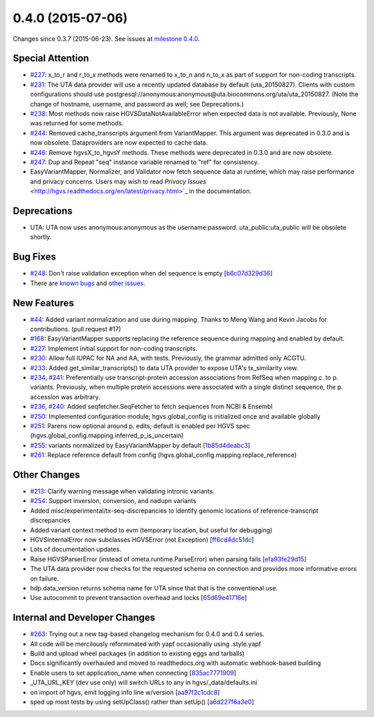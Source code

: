 
0.4.0 (2015-07-06)
##################

Changes since 0.3.7 (2015-06-23). See issues at `milestone 0.4.0 <https://bitbucket.org/biocommons/hgvs/issues?milestone=0.4.0>`_.




Special Attention
$$$$$$$$$$$$$$$$$

* `#227 <https://bitbucket.org/biocommons/hgvs/issues/227/>`_: x_to_r and r_to_x methods were renamed to x_to_n and n_to_x as part of support for non-coding transcripts.
* `#231 <https://bitbucket.org/biocommons/hgvs/issues/231/>`_: The UTA data provider will use a recently updated database by default (uta_20150827).  Clients with custom configurations should use postgresql://anonymous:anonymous@uta.biocommons.org/uta/uta_20150827. (Note the change of hostname, username, and password as well; see Deprecations.)
* `#238 <https://bitbucket.org/biocommons/hgvs/issues/238/>`_: Most methods now raise HGVSDataNotAvailableError when expected data is not available. Previously, None was returned for some methods.
* `#244 <https://bitbucket.org/biocommons/hgvs/issues/244/>`_: Removed cache_transcripts argument from VariantMapper. This argument was deprecated in 0.3.0 and is now obsolete. Dataproviders are now expected to cache data.
* `#246 <https://bitbucket.org/biocommons/hgvs/issues/246/>`_: Remove hgvsX_to_hgvsY methods. These methods were deprecated in 0.3.0 and are now obsolete.
* `#247 <https://bitbucket.org/biocommons/hgvs/issues/247/>`_: Dup and Repeat "seq" instance variable renamed to "ref" for consistency.
* EasyVariantMapper, Normalizer, and Validator now fetch sequence data at runtime, which may raise performance and privacy concerns. Users may wish to read `Privacy Issues` <http://hgvs.readthedocs.org/en/latest/privacy.html>`_ in the documentation.



Deprecations
$$$$$$$$$$$$

* UTA: UTA now uses anonymous:anonymous as the username:password. uta_public:uta_public will be obsolete shortly.



Bug Fixes
$$$$$$$$$

* `#248 <https://bitbucket.org/biocommons/hgvs/issues/248/>`_: Don't raise validation exception when del sequence is empty [`b6c07d329d36 <https://bitbucket.org/biocommons/hgvs/commits/b6c07d329d36>`_]
* There are `known bugs <https://bitbucket.org/biocommons/hgvs/issues?kind=bug&status=open&status=new>`_ and `other issues <https://bitbucket.org/biocommons/hgvs/issues?status=open&status=new>`_.



New Features
$$$$$$$$$$$$

* `#44 <https://bitbucket.org/biocommons/hgvs/issues/44/>`_: Added variant normalization and use during mapping. Thanks to Meng Wang and Kevin Jacobs for contributions. (pull request #17)
* `#168 <https://bitbucket.org/biocommons/hgvs/issues/168/>`_: EasyVariantMapper supports replacing the reference sequence during mapping and enabled by default.
* `#227 <https://bitbucket.org/biocommons/hgvs/issues/227/>`_: Implement initial support for non-coding transcripts.
* `#230 <https://bitbucket.org/biocommons/hgvs/issues/230/>`_: Allow full IUPAC for NA and AA, with tests. Previously, the grammar admitted only ACGTU.
* `#233 <https://bitbucket.org/biocommons/hgvs/issues/233/>`_: Added get_similar_transcripts() to data UTA provider to expose UTA's tx_similarity view.
* `#234 <https://bitbucket.org/biocommons/hgvs/issues/234/>`_, `#241 <https://bitbucket.org/biocommons/hgvs/issues/241/>`_: Preferentially use transcript-protein accession associations from RefSeq when mapping c. to p. variants. Previously, when multiple protein accessions were associated with a single distinct sequence, the p. accession was arbitrary.
* `#236 <https://bitbucket.org/biocommons/hgvs/issues/236/>`_, `#240 <https://bitbucket.org/biocommons/hgvs/issues/240/>`_: Added seqfetcher.SeqFetcher to fetch sequences from NCBI & Ensembl
* `#250 <https://bitbucket.org/biocommons/hgvs/issues/250/>`_: Implemented configuration module; hgvs.global_config is initialized once and available globally
* `#251 <https://bitbucket.org/biocommons/hgvs/issues/251/>`_: Parens now optional around p. edits; default is enabled per HGVS spec (hgvs.global_config.mapping.inferred_p_is_uncertain)
* `#255 <https://bitbucket.org/biocommons/hgvs/issues/255/>`_: variants normalized by EasyVariantMapper by default [`1b85d4deabc3 <https://bitbucket.org/biocommons/hgvs/commits/1b85d4deabc3>`_]
* `#261 <https://bitbucket.org/biocommons/hgvs/issues/261/>`_: Replace reference default from config (hgvs.global_config.mapping.replace_reference)



Other Changes
$$$$$$$$$$$$$

* `#213 <https://bitbucket.org/biocommons/hgvs/issues/213/>`_: Clarify warning message when validating intronic variants.
* `#254 <https://bitbucket.org/biocommons/hgvs/issues/254/>`_: Support inversion, conversion, and nadupn variants
* Added misc/experimental/tx-seq-discrepancies to identify genomic locations of reference-transcript discrepancies
* Added variant context method to evm (temporary location, but useful for debugging)
* HGVSInternalError now subclasses HGVSError (not Exception) [`ff6cd4dc51dc <https://bitbucket.org/biocommons/hgvs/commits/ff6cd4dc51dc>`_]
* Lots of documentation updates.
* Raise HGVSParserError (instead of ometa.runtime.ParseError) when parsing fails [`efa93fe29d15 <https://bitbucket.org/biocommons/hgvs/commits/efa93fe29d15>`_]
* The UTA data provider now checks for the requested schema on connection and provides more informative errors on failure.
* hdp.data_version returns schema name for UTA since that that is the conventional use.
* Use autocommit to prevent transaction overhead and locks [`65d69e41716e <https://bitbucket.org/biocommons/hgvs/commits/65d69e41716e>`_]



Internal and Developer Changes
$$$$$$$$$$$$$$$$$$$$$$$$$$$$$$

* `#263 <https://bitbucket.org/biocommons/hgvs/issues/263/>`_: Trying out a new tag-based changelog mechanism for 0.4.0 and 0.4 series.
* All code will be mercilously reformmated with yapf occasionally using .style.yapf
* Build and upload wheel packages (in addition to existing eggs and tarballs)
* Docs significantly overhauled and moved to readthedocs.org with automatic webhook-based building
* Enable users to set application_name when connecting [`835ac7771909 <https://bitbucket.org/biocommons/hgvs/commits/835ac7771909>`_]
* _UTA_URL_KEY (dev use only) will switch URLs to any in hgvs/_data/defaults.ini
* on import of hgvs, emit logging info line w/version [`aa97f2c1cdc8 <https://bitbucket.org/biocommons/hgvs/commits/aa97f2c1cdc8>`_]
* sped up most tests by using setUpClass() rather than setUp() [`a6d227f6a3e0 <https://bitbucket.org/biocommons/hgvs/commits/a6d227f6a3e0>`_]
